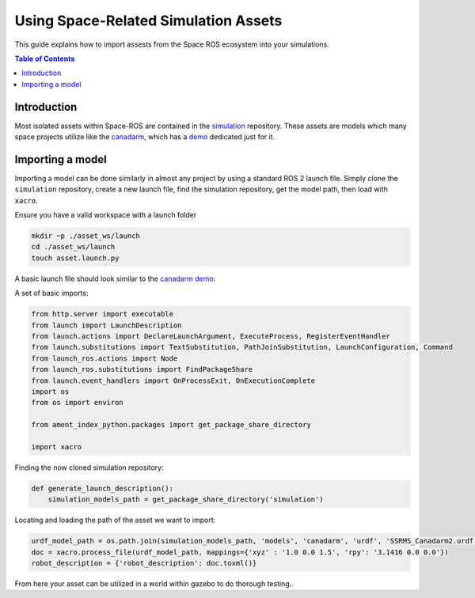 Using Space-Related Simulation Assets
=====================================

This guide explains how to import assests from the Space ROS ecosystem into your simulations.

.. contents:: Table of Contents
   :depth: 1
   :local:

Introduction
-------------
Most isolated assets within Space-ROS are contained in the `simulation <https://github.com/space-ros/simulation/>`__ repository. These assets are models which many space projects utilize like the `canadarm <https://github.com/space-ros/simulation/tree/main/models/canadarm/>`__, which has a `demo <https://github.com/space-ros/demos/tree/main/canadarm/>`__ dedicated just for it.

Importing a model
-----------------
Importing a model can be done similarly in almost any project by using a standard ROS 2 launch file. Simply clone the ``simulation`` repository, create a new launch file, find the simulation repository, get the model path, then load with ``xacro``.

Ensure you have a valid workspace with a launch folder

.. code-block:: console

  mkdir ~p ./asset_ws/launch
  cd ./asset_ws/launch
  touch asset.launch.py

A basic launch file should look similar to the `canadarm demo <https://github.com/space-ros/demos/blob/981bd607e530cb1123166f964c2735ce54684ef0/canadarm/launch/canadarm.launch.py/>`__:

A set of basic imports:

.. code-block:: python

  from http.server import executable
  from launch import LaunchDescription
  from launch.actions import DeclareLaunchArgument, ExecuteProcess, RegisterEventHandler
  from launch.substitutions import TextSubstitution, PathJoinSubstitution, LaunchConfiguration, Command
  from launch_ros.actions import Node
  from launch_ros.substitutions import FindPackageShare
  from launch.event_handlers import OnProcessExit, OnExecutionComplete
  import os
  from os import environ

  from ament_index_python.packages import get_package_share_directory

  import xacro

Finding the now cloned simulation repository:

.. code-block:: python

  def generate_launch_description():
      simulation_models_path = get_package_share_directory('simulation')

Locating and loading the path of the asset we want to import:

.. code-block:: python

  urdf_model_path = os.path.join(simulation_models_path, 'models', 'canadarm', 'urdf', 'SSRMS_Canadarm2.urdf.xacro')
  doc = xacro.process_file(urdf_model_path, mappings={'xyz' : '1.0 0.0 1.5', 'rpy': '3.1416 0.0 0.0'})
  robot_description = {'robot_description': doc.toxml()}

From here your asset can be utilized in a world within gazebo to do thorough testing..
